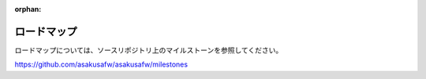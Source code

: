 :orphan:

============
ロードマップ
============

ロードマップについては、ソースリポジトリ上のマイルストーンを参照してください。

https://github.com/asakusafw/asakusafw/milestones

